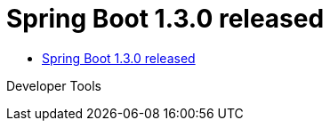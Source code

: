 :hardbreaks:
= Spring Boot 1.3.0 released

* https://spring.io/blog/2015/11/16/spring-boot-1-3-0-released[Spring Boot 1.3.0 released]

Developer Tools
